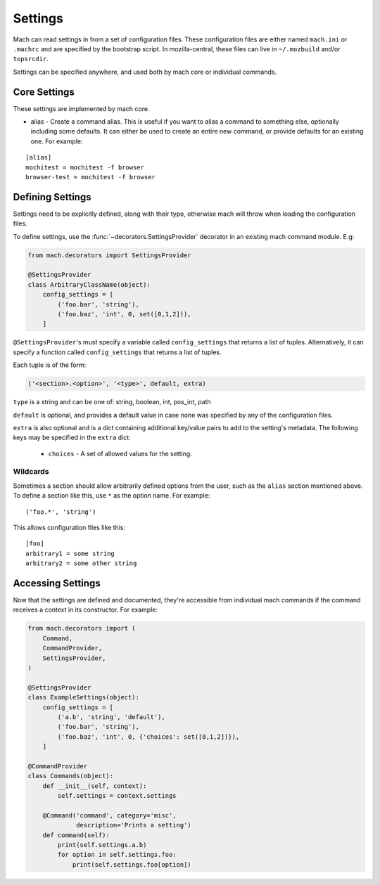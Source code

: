 .. _mach_settings:

========
Settings
========

Mach can read settings in from a set of configuration files. These
configuration files are either named ``mach.ini`` or ``.machrc`` and
are specified by the bootstrap script. In mozilla-central, these files
can live in ``~/.mozbuild`` and/or ``topsrcdir``.

Settings can be specified anywhere, and used both by mach core or
individual commands.


Core Settings
=============

These settings are implemented by mach core.

* alias - Create a command alias. This is useful if you want to alias a command to something else, optionally including some defaults. It can either be used to create an entire new command, or provide defaults for an existing one. For example:

.. parsed-literal::

    [alias]
    mochitest = mochitest -f browser
    browser-test = mochitest -f browser


Defining Settings
=================

Settings need to be explicitly defined, along with their type,
otherwise mach will throw when loading the configuration files.

To define settings, use the :func:`~decorators.SettingsProvider`
decorator in an existing mach command module. E.g:

.. code-block:: python

    from mach.decorators import SettingsProvider

    @SettingsProvider
    class ArbitraryClassName(object):
        config_settings = [
            ('foo.bar', 'string'),
            ('foo.baz', 'int', 0, set([0,1,2])),
        ]

``@SettingsProvider``'s must specify a variable called ``config_settings``
that returns a list of tuples. Alternatively, it can specify a function
called ``config_settings`` that returns a list of tuples.

Each tuple is of the form:

.. code-block:: python

    ('<section>.<option>', '<type>', default, extra)

``type`` is a string and can be one of:
string, boolean, int, pos_int, path

``default`` is optional, and provides a default value in case none was
specified by any of the configuration files.

``extra`` is also optional and is a dict containing additional key/value
pairs to add to the setting's metadata. The following keys may be specified
in the ``extra`` dict:
    * ``choices`` - A set of allowed values for the setting.

Wildcards
---------

Sometimes a section should allow arbitrarily defined options from the user, such
as the ``alias`` section mentioned above. To define a section like this, use ``*``
as the option name. For example:

.. parsed-literal::

    ('foo.*', 'string')

This allows configuration files like this:

.. parsed-literal::

    [foo]
    arbitrary1 = some string
    arbitrary2 = some other string



Accessing Settings
==================

Now that the settings are defined and documented, they're accessible from
individual mach commands if the command receives a context in its constructor.
For example:

.. code-block:: python

    from mach.decorators import (
        Command,
        CommandProvider,
        SettingsProvider,
    )

    @SettingsProvider
    class ExampleSettings(object):
        config_settings = [
            ('a.b', 'string', 'default'),
            ('foo.bar', 'string'),
            ('foo.baz', 'int', 0, {'choices': set([0,1,2])}),
        ]

    @CommandProvider
    class Commands(object):
        def __init__(self, context):
            self.settings = context.settings

        @Command('command', category='misc',
                 description='Prints a setting')
        def command(self):
            print(self.settings.a.b)
            for option in self.settings.foo:
                print(self.settings.foo[option])
